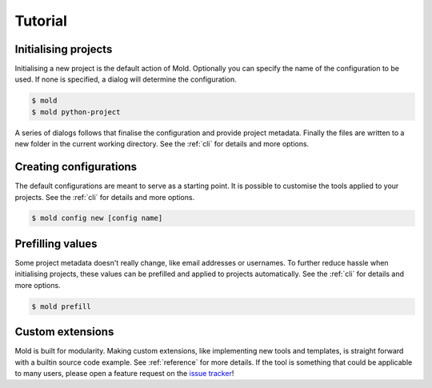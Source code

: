 .. _tutorial:

Tutorial
========

Initialising projects
---------------------
Initialising a new project is the default action of Mold.
Optionally you can specify the name of the configuration to be used.
If none is specified, a dialog will determine the configuration.

.. code:: sh

   $ mold
   $ mold python-project

A series of dialogs follows that finalise the configuration
and provide project metadata.
Finally the files are written to a new folder in the current working directory.
See the :ref:`cli` for details and more options.

Creating configurations
-----------------------
The default configurations are meant to serve as a starting point.
It is possible to customise the tools applied to your projects.
See the :ref:`cli` for details and more options.

.. code:: sh

   $ mold config new [config name]

Prefilling values
-----------------
Some project metadata doesn't really change, like email addresses or usernames.
To further reduce hassle when initialising projects,
these values can be prefilled and applied to projects automatically.
See the :ref:`cli` for details and more options.

.. code:: sh

   $ mold prefill

Custom extensions
-----------------
Mold is built for modularity.
Making custom extensions, like implementing new tools and templates,
is straight forward with a builtin source code example.
See :ref:`reference` for more details.
If the tool is something that could be applicable to many users,
please open a feature request on the
`issue tracker <https://github.com/felix-hilden/mold/issues>`_!
